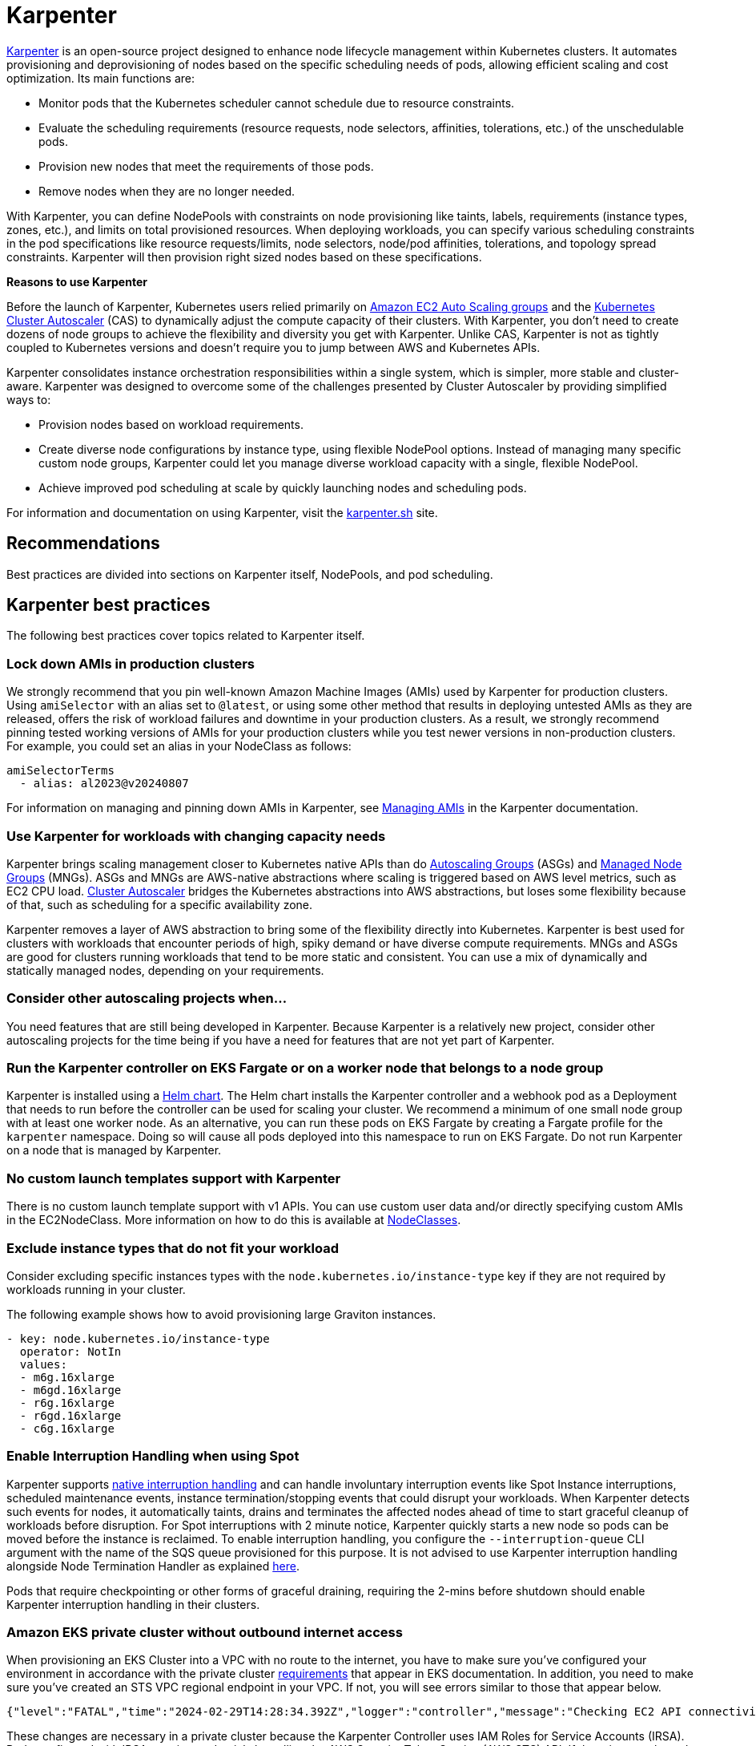 [."topic"]
[[karpenter,karpenter.title]]
= Karpenter
:info_doctype: section
:info_title: Karpenter
:info_abstract: Karpenter
:info_titleabbrev: Karpenter
:imagesdir: images/


https://karpenter.sh/[Karpenter] is an open-source project designed to 
enhance node lifecycle management within Kubernetes clusters. It automates
provisioning and deprovisioning of nodes based on the specific scheduling needs
of pods, allowing efficient scaling and cost optimization. Its main
functions are: 

* Monitor pods that the Kubernetes scheduler cannot
schedule due to resource constraints. 
* Evaluate the scheduling
requirements (resource requests, node selectors, affinities,
tolerations, etc.) of the unschedulable pods. 
* Provision new nodes that
meet the requirements of those pods. 
* Remove nodes when they are no
longer needed.

With Karpenter, you can define NodePools with constraints on node
provisioning like taints, labels, requirements (instance types, zones,
etc.), and limits on total provisioned resources. When deploying
workloads, you can specify various scheduling constraints in the pod specifications like
resource requests/limits, node selectors, node/pod affinities,
tolerations, and topology spread constraints. Karpenter will then
provision right sized nodes based on these specifications.

*Reasons to use Karpenter*

Before the launch of Karpenter, Kubernetes users relied primarily on
https://docs.aws.amazon.com/autoscaling/ec2/userguide/AutoScalingGroup.html[Amazon
EC2 Auto Scaling groups] and the
https://github.com/kubernetes/autoscaler/tree/master/cluster-autoscaler[Kubernetes
Cluster Autoscaler] (CAS) to dynamically adjust the compute capacity of
their clusters. With Karpenter, you don't need to create dozens of node
groups to achieve the flexibility and diversity you get with Karpenter.
Unlike CAS, Karpenter is not as tightly coupled to Kubernetes versions and doesn't 
require you to jump between AWS and Kubernetes APIs.

Karpenter consolidates instance orchestration responsibilities within a
single system, which is simpler, more stable and cluster-aware.
Karpenter was designed to overcome some of the challenges presented by
Cluster Autoscaler by providing simplified ways to:

* Provision nodes based on workload requirements.
* Create diverse node configurations by instance type, using flexible
NodePool options. Instead of managing many specific custom node groups,
Karpenter could let you manage diverse workload capacity with a single,
flexible NodePool.
* Achieve improved pod scheduling at scale by quickly launching nodes
and scheduling pods.

For information and documentation on using Karpenter, visit the
https://karpenter.sh/[karpenter.sh] site.

== Recommendations

Best practices are divided into sections on Karpenter itself, NodePools,
and pod scheduling.

== Karpenter best practices

The following best practices cover topics related to Karpenter itself.

=== Lock down AMIs in production clusters

We strongly recommend that you pin well-known Amazon Machine Images (AMIs) used by Karpenter for production clusters.
Using `amiSelector` with an alias set to `@latest`, or using some other method that results in deploying untested AMIs as they are released, offers the risk of workload failures and downtime in your production clusters. As a result, we strongly recommend pinning tested working versions of AMIs for your production clusters while you test newer versions in non-production clusters. For example, you could set an alias in your NodeClass as follows:

[source,yaml]
----
amiSelectorTerms
  - alias: al2023@v20240807
----

For information on managing and pinning down AMIs in Karpenter, see https://karpenter.sh/docs/tasks/managing-amis/[Managing AMIs] in the Karpenter documentation.

=== Use Karpenter for workloads with changing capacity needs

Karpenter brings scaling management closer to Kubernetes native APIs
than do
https://aws.amazon.com/blogs/containers/amazon-eks-cluster-multi-zone-auto-scaling-groups/[Autoscaling
Groups] (ASGs) and
https://docs.aws.amazon.com/eks/latest/userguide/managed-node-groups.html[Managed
Node Groups] (MNGs). ASGs and MNGs are AWS-native abstractions where
scaling is triggered based on AWS level metrics, such as EC2 CPU load.
https://docs.aws.amazon.com/eks/latest/userguide/autoscaling.html#cluster-autoscaler[Cluster
Autoscaler] bridges the Kubernetes abstractions into AWS abstractions,
but loses some flexibility because of that, such as scheduling for a
specific availability zone.

Karpenter removes a layer of AWS abstraction to bring some of the
flexibility directly into Kubernetes. Karpenter is best used for
clusters with workloads that encounter periods of high, spiky demand or
have diverse compute requirements. MNGs and ASGs are good for clusters
running workloads that tend to be more static and consistent. You can
use a mix of dynamically and statically managed nodes, depending on your
requirements.

=== Consider other autoscaling projects when…

You need features that are still being developed in Karpenter. Because
Karpenter is a relatively new project, consider other autoscaling
projects for the time being if you have a need for features that are not
yet part of Karpenter.

=== Run the Karpenter controller on EKS Fargate or on a worker node that belongs to a node group

Karpenter is installed using a 
https://karpenter.sh/docs/getting-started/getting-started-with-karpenter/#4-install-karpenter[Helm chart]. 
The Helm chart installs the Karpenter controller and a webhook pod as a Deployment 
that needs to run before the controller can be used for scaling your cluster.
We recommend a minimum of one small node group with at least one worker
node. As an alternative, you can run these pods on EKS Fargate by
creating a Fargate profile for the `karpenter` namespace. Doing so
will cause all pods deployed into this namespace to run on EKS Fargate.
Do not run Karpenter on a node that is managed by Karpenter.

=== No custom launch templates support with Karpenter

There is no custom launch template support with v1 APIs.
You can use custom user data and/or directly specifying custom AMIs in
the EC2NodeClass. More information on how to do this is available at
https://karpenter.sh/docs/concepts/nodeclasses/[NodeClasses].

=== Exclude instance types that do not fit your workload

Consider excluding specific instances types with the
`node.kubernetes.io/instance-type`
key if they are not required by workloads running in your cluster.

The following example shows how to avoid provisioning large Graviton
instances.

[source,yaml]
----
- key: node.kubernetes.io/instance-type
  operator: NotIn
  values:
  - m6g.16xlarge
  - m6gd.16xlarge
  - r6g.16xlarge
  - r6gd.16xlarge
  - c6g.16xlarge
----

=== Enable Interruption Handling when using Spot

Karpenter supports
https://karpenter.sh/docs/concepts/disruption/#interruption[native
interruption handling] and can handle involuntary interruption events
like Spot Instance interruptions, scheduled maintenance events, instance
termination/stopping events that could disrupt your workloads. When
Karpenter detects such events for nodes, it automatically taints, drains
and terminates the affected nodes ahead of time to start graceful
cleanup of workloads before disruption. For Spot interruptions with 2
minute notice, Karpenter quickly starts a new node so pods can be moved
before the instance is reclaimed. To enable interruption handling, you
configure the `--interruption-queue` CLI argument with the name of the
SQS queue provisioned for this purpose. It is not advised to use
Karpenter interruption handling alongside Node Termination Handler as
explained https://karpenter.sh/docs/faq/#interruption-handling[here].

Pods that require checkpointing or other forms of graceful draining,
requiring the 2-mins before shutdown should enable Karpenter
interruption handling in their clusters.

=== *Amazon EKS private cluster without outbound internet access*

When provisioning an EKS Cluster into a VPC with no route to the
internet, you have to make sure you've configured your environment in
accordance with the private cluster
https://docs.aws.amazon.com/eks/latest/userguide/private-clusters.html#private-cluster-requirements[requirements]
that appear in EKS documentation. In addition, you need to make sure
you've created an STS VPC regional endpoint in your VPC. If not, you
will see errors similar to those that appear below.

[source,console]
----
{"level":"FATAL","time":"2024-02-29T14:28:34.392Z","logger":"controller","message":"Checking EC2 API connectivity, WebIdentityErr: failed to retrieve credentials\ncaused by: RequestError: send request failed\ncaused by: Post \"https://sts.<region>.amazonaws.com/\": dial tcp 54.239.32.126:443: i/o timeout","commit":"596ea97"}
----

These changes are necessary in a private cluster because the Karpenter
Controller uses IAM Roles for Service Accounts (IRSA). Pods configured
with IRSA acquire credentials by calling the AWS Security Token Service
(AWS STS) API. If there is no outbound internet access, you must create
and use an *_AWS STS VPC endpoint in your VPC_*.

Private clusters also require you to create a *_VPC endpoint for SSM_*.
When Karpenter tries to provision a new node, it queries the Launch
template configs and an SSM parameter. If you do not have a SSM VPC
endpoint in your VPC, it will cause the following error:

[source,console]
----
{"level":"ERROR","time":"2024-02-29T14:28:12.889Z","logger":"controller","message":"Unable to hydrate the AWS launch template cache, RequestCanceled: request context canceled\ncaused by: context canceled","commit":"596ea97","tag-key":"karpenter.k8s.aws/cluster","tag-value":"eks-workshop"}
...
{"level":"ERROR","time":"2024-02-29T15:08:58.869Z","logger":"controller.nodeclass","message":"discovering amis from ssm, getting ssm parameter \"/aws/service/eks/optimized-ami/1.27/amazon-linux-2/recommended/image_id\", RequestError: send request failed\ncaused by: Post \"https://ssm.<region>.amazonaws.com/\": dial tcp 67.220.228.252:443: i/o timeout","commit":"596ea97","ec2nodeclass":"default","query":"/aws/service/eks/optimized-ami/1.27/amazon-linux-2/recommended/image_id"}
----

There is no *_VPC endpoint for the
https://docs.aws.amazon.com/awsaccountbilling/latest/aboutv2/using-pelong.html[Price
List Query API]_*. As a result, pricing data will go stale over time.
Karpenter gets around this by including on-demand pricing data in its
binary, but only updates that data when Karpenter is upgraded. Failed
requests for pricing data will result in the following error messages:

[source,console]
----
{"level":"ERROR","time":"2024-02-29T15:08:58.522Z","logger":"controller.pricing","message":"retreiving on-demand pricing data, RequestError: send request failed\ncaused by: Post \"https://api.pricing.<region>.amazonaws.com/\": dial tcp 18.196.224.8:443: i/o timeout; RequestError: send request failed\ncaused by: Post \"https://api.pricing.<region>.amazonaws.com/\": dial tcp 18.185.143.117:443: i/o timeout","commit":"596ea97"}
----

Refer to this
https://karpenter.sh/docs/getting-started/getting-started-with-karpenter/#private-clusters[documentation]
to use Karpenter in a completely Private EKS Clusters and to know which
VPC endpoints to be created.

== Creating NodePools

The following best practices cover topics related to creating NodePools.

=== Create multiple NodePools when…

When different teams are sharing a cluster and need to run their
workloads on different worker nodes, or have different OS or instance
type requirements, create multiple NodePools. For example, one team may
want to use Bottlerocket, while another may want to use Amazon Linux.
Likewise, one team might have access to expensive GPU hardware that
wouldn't be needed by another team. Using multiple NodePools makes sure
that the most appropriate assets are available to each team.

=== Create NodePools that are mutually exclusive or weighted

It is recommended to create NodePools that are either mutually exclusive
or weighted to provide consistent scheduling behavior. If they are not
and multiple NodePools are matched, Karpenter will randomly choose which
to use, causing unexpected results. Useful examples for creating
multiple NodePools include the following:

Creating a NodePool with GPU and only allowing special workloads to run
on these (expensive) nodes:

[source,yaml]
----
# NodePool for GPU Instances with Taints
apiVersion: karpenter.sh/v1
kind: NodePool
metadata:
  name: gpu
spec:
  disruption:
    consolidateAfter: 1m
    consolidationPolicy: WhenEmptyOrUnderutilized
  template:
    metadata: {}
    spec:
      nodeClassRef:
        group: karpenter.k8s.aws
        kind: EC2NodeClass
        name: default
      expireAfter: Never
      requirements:
      - key: node.kubernetes.io/instance-type
        operator: In
        values:
        - p3.8xlarge
        - p3.16xlarge
      - key: kubernetes.io/os
        operator: In
        values:
        - linux
      - key: kubernetes.io/arch
        operator: In
        values:
        - amd64
      - key: karpenter.sh/capacity-type
        operator: In
        values:
        - on-demand
      taints:
      - effect: NoSchedule
        key: nvidia.com/gpu
        value: "true"
----

Deployment with toleration for the taint:

[source,yaml]
----
# Deployment of GPU Workload will have tolerations defined
apiVersion: apps/v1
kind: Deployment
metadata:
  name: inflate-gpu
spec:
    spec:
      tolerations:
      - key: "nvidia.com/gpu"
        operator: "Exists"
        effect: "NoSchedule"
----

For a general deployment for another team, the NodePool spec could
include nodeAffinity. A Deployment could then use nodeSelectorTerms to
match `billing-team`.

[source,yaml]
----
# NodePool for regular EC2 instances
apiVersion: karpenter.sh/v1
kind: NodePool
metadata:
  name: generalcompute
spec:
  template:
    metadata:
      labels:
        billing-team: my-team
    spec:
      nodeClassRef:
        group: karpenter.k8s.aws
        kind: EC2NodeClass
        name: default
      expireAfter: Never
      requirements:
      - key: node.kubernetes.io/instance-type
        operator: In
        values:
        - m5.large
        - m5.xlarge
        - m5.2xlarge
        - c5.large
        - c5.xlarge
        - c5a.large
        - c5a.xlarge
        - r5.large
        - r5.xlarge
      - key: kubernetes.io/os
        operator: In
        values:
        - linux
      - key: kubernetes.io/arch
        operator: In
        values:
        - amd64
      - key: karpenter.sh/capacity-type
        operator: In
        values:
        - on-demand
----

Deployment using nodeAffinity:

[source,yaml]
----
# Deployment will have spec.affinity.nodeAffinity defined
kind: Deployment
metadata:
  name: workload-my-team
spec:
  replicas: 200
    spec:
      affinity:
        nodeAffinity:
          requiredDuringSchedulingIgnoredDuringExecution:
            nodeSelectorTerms:
              - matchExpressions:
                - key: "billing-team"
                  operator: "In"
                  values: ["my-team"]
----

=== Use timers (TTL) to automatically delete nodes from the cluster

You can use timers on provisioned nodes to set when to delete nodes that
are devoid of workload pods or have reached an expiration time. Node
expiry can be used as a means of upgrading, so that nodes are retired
and replaced with updated versions. See
https://karpenter.sh/docs/concepts/disruption/[Expiration] in the
Karpenter documentation for information on using
`spec.template.spec` to configure node expiry.

=== Avoid overly constraining the Instance Types that Karpenter can provision, especially when utilizing Spot

When using Spot, Karpenter uses the
https://docs.aws.amazon.com/AWSEC2/latest/UserGuide/ec2-fleet-allocation-strategy.html[Price
Capacity Optimized] allocation strategy to provision EC2 instances. This
strategy instructs EC2 to provision instances from the deepest pools for
the number of instances that you are launching and have the lowest risk
of interruption. EC2 Fleet then requests Spot instances from the lowest
priced of these pools. The more instance types you allow Karpenter to
utilize, the better EC2 can optimize your spot instance's runtime. By
default, Karpenter will use all Instance Types EC2 offers in the region
and availability zones your cluster is deployed in. Karpenter
intelligently chooses from the set of all instance types based on
pending pods to make sure your pods are scheduled onto appropriately
sized and equipped instances. For example, if your pod does not require
a GPU, Karpenter will not schedule your pod to an EC2 instance type
supporting a GPU. When you're unsure about which instance types to use,
you can run the Amazon
https://github.com/aws/amazon-ec2-instance-selector[ec2-instance-selector]
to generate a list of instance types that match your compute
requirements. For example, the CLI takes memory vCPU, architecture, and
region as input parameters and provides you with a list of EC2 instances
that satisfy those constraints.

[source,console]
----
$ ec2-instance-selector --memory 4 --vcpus 2 --cpu-architecture x86_64 -r ap-southeast-1
c5.large
c5a.large
c5ad.large
c5d.large
c6i.large
t2.medium
t3.medium
t3a.medium
----

You shouldn't place too many constraints on Karpenter when using Spot
instances because doing so can affect the availability of your
applications. Say, for example, all of the instances of a particular
type are reclaimed and there are no suitable alternatives available to
replace them. Your pods will remain in a pending state until the spot
capacity for the configured instance types is replenished. You can
reduce the risk of insufficient capacity errors by spreading your
instances across different availability zones, because spot pools are
different across AZs. That said, the general best practice is to allow
Karpenter to use a diverse set of instance types when using Spot.

== Scheduling Pods

The following best practices relate to deploying pods In a cluster using
Karpenter for node provisioning.

=== Follow EKS best practices for high availability

If you need to run highly available applications, follow general EKS
best practice
https://aws.github.io/aws-eks-best-practices/reliability/docs/application/#recommendations[recommendations].
See
https://karpenter.sh/docs/concepts/scheduling/#topology-spread[Topology
Spread] in Karpenter documentation for details on how to spread pods
across nodes and zones. Use
https://karpenter.sh/docs/troubleshooting/#disruption-budgets[Disruption
Budgets] to set the minimum available pods that need to be maintained,
in case there are attempts to evict or delete pods.

=== Use layered Constraints to constrain the compute features available from your cloud provider

Karpenter's model of layered constraints allows you to create a complex
set of NodePool and pod deployment constraints to get the best possible
matches for pod scheduling. Examples of constraints that a pod spec can
request include the following:

* Needing to run in availability zones where only particular
applications are available. Say, for example, you have pod that has to
communicate with another application that runs on an EC2 instance
residing in a particular availability zone. If your aim is to reduce
cross-AZ traffic in your VPC, you may want to co-locate the pods in the
AZ where the EC2 instance is located. This sort of targeting is often
accomplished using node selectors. For additional information on
https://karpenter.sh/docs/concepts/scheduling/#selecting-nodes[Node
selectors], please refer to the Kubernetes documentation.
* Requiring certain kinds of processors or other hardware. See the
https://karpenter.sh/docs/concepts/scheduling/#acceleratorsgpu-resources[Accelerators]
section of the Karpenter docs for a pod spec example that requires the
pod to run on a GPU.

=== Create billing alarms to monitor your compute spend

When you configure your cluster to automatically scale, you should
create billing alarms to warn you when your spend has exceeded a
threshold and add resource limits to your Karpenter configuration.
Setting resource limits with Karpenter is similar to setting an AWS
autoscaling group's maximum capacity in that it represents the maximum
amount of compute resources that can be instantiated by a Karpenter
NodePool.

[NOTE]
====
It is not possible to set a global limit for the whole cluster. Limits apply to specific NodePools.
====

The snippet below tells Karpenter to only provision a maximum of 1000
CPU cores and 1000Gi of memory. Karpenter will stop adding capacity only
when the limit is met or exceeded. When a limit is exceeded the
Karpenter controller will write
`memory resource usage of 1001 exceeds limit of 1000` or a similar
looking message to the controller's logs. If you are routing your
container logs to CloudWatch logs, you can create a
https://docs.aws.amazon.com/AmazonCloudWatch/latest/logs/MonitoringLogData.html[metrics
filter] to look for specific patterns or terms in your logs and then
create a
https://docs.aws.amazon.com/AmazonCloudWatch/latest/monitoring/AlarmThatSendsEmail.html[CloudWatch
alarm] to alert you when your configured metrics threshold is breached.

For further information using limits with Karpenter, see
https://karpenter.sh/docs/concepts/nodepools/#speclimits[Setting
Resource Limits] in the Karpenter documentation.

[source,yaml]
----
spec:
  limits:
    cpu: 1000
    memory: 1000Gi
----

If you don't use limits or constrain the instance types that Karpenter
can provision, Karpenter will continue adding compute capacity to your
cluster as needed. While configuring Karpenter in this way allows your
cluster to scale freely, it can also have significant cost implications.
It is for this reason that we recommend that configuring billing alarms.
Billing alarms allow you to be alerted and proactively notified when the
calculated estimated charges in your account(s) exceed a defined
threshold. See
https://aws.amazon.com/blogs/mt/setting-up-an-amazon-cloudwatch-billing-alarm-to-proactively-monitor-estimated-charges/[Setting
up an Amazon CloudWatch Billing Alarm to Proactively Monitor Estimated
Charges] for additional information.

You may also want to enable Cost Anomaly Detection which is an AWS Cost
Management feature that uses machine learning to continuously monitor
your cost and usage to detect unusual spends. Further information can be
found in the
https://docs.aws.amazon.com/cost-management/latest/userguide/getting-started-ad.html[AWS
Cost Anomaly Detection Getting Started] guide. If you've gone so far as
to create a budget in AWS Budgets, you can also configure an action to
notify you when a specific threshold has been breached. With budget
actions you can send an email, post a message to an SNS topic, or send a
message to a chatbot like Slack. For further information see
https://docs.aws.amazon.com/cost-management/latest/userguide/budgets-controls.html[Configuring
AWS Budgets actions].

=== Use the karpenter.sh/do-not-disrupt annotation to prevent Karpenter from deprovisioning a node

If you are running a critical application on a Karpenter-provisioned
node, such as a _long running_ batch job or stateful application, _and_
the node's TTL has expired, the application will be interrupted when the
instance is terminated. By adding a
`karpenter.sh/do-not-disrupt` annotation to the pod, you
are instructing Karpenter to preserve the node until the Pod is
terminated or the `karpenter.sh/do-not-disrupt` annotation is removed.
See
https://karpenter.sh/docs/concepts/disruption/#node-level-controls[Distruption]
documentation for further information.

If the only non-daemonset pods left on a node are those associated with
jobs, Karpenter is able to target and terminate those nodes so long as
the job status is succeed or failed.

=== Configure requests=limits for all non-CPU resources when using consolidation

Consolidation and scheduling in general work by comparing the pods
resource requests vs the amount of allocatable resources on a node. The
resource limits are not considered. As an example, pods that have a
memory limit that is larger than the memory request can burst above the
request. If several pods on the same node burst at the same time, this
can cause some of the pods to be terminated due to an out of memory
(OOM) condition. Consolidation can make this more likely to occur as it
works to pack pods onto nodes only considering their requests.

=== Use LimitRanges to configure defaults for resource requests and limits

Because Kubernetes doesn't set default requests or limits, a container's
consumption of resources from the underlying host, CPU, and memory is
unbound. The Kubernetes scheduler looks at a pod's total requests (the
higher of the total requests from the pod's containers or the total
resources from the pod's Init containers) to determine which worker node
to schedule the pod onto. Similarly, Karpenter considers a pod's
requests to determine which type of instance it provisions. You can use
a limit range to apply a sensible default for a namespace, in case
resource requests are not specified by some pods.

See
https://kubernetes.io/docs/tasks/administer-cluster/manage-resources/memory-default-namespace/[Configure
Default Memory Requests and Limits for a Namespace]

=== Apply accurate resource requests to all workloads

Karpenter is able to launch nodes that best fit your workloads when its
information about your workloads requirements is accurate. This is
particularly important if using Karpenter's consolidation feature.

See
https://aws.github.io/aws-eks-best-practices/reliability/docs/dataplane/#configure-and-size-resource-requestslimits-for-all-workloads[Configure
and Size Resource Requests/Limits for all Workloads]

== CoreDNS recommendations

=== Update the configuration of CoreDNS to maintain reliability

When deploying CoreDNS pods on nodes managed by Karpenter, given
Karpenter's dynamic nature in rapidly terminating/creating new nodes to
align with demand, it is advisable to adhere to the following best
practices:

https://aws.github.io/aws-eks-best-practices/scalability/docs/cluster-services/#coredns-lameduck-duration[CoreDNS
lameduck duration]

https://aws.github.io/aws-eks-best-practices/scalability/docs/cluster-services/#coredns-readiness-probe[CoreDNS
readiness probe]

This will ensure that DNS queries are not directed to a CoreDNS Pod that
is not yet ready or has been terminated.

== Karpenter Blueprints

As Karpenter takes an application-first approach to provision compute
capacity for to the Kubernetes data plane, there are common workload
scenarios that you might be wondering how to configure them properly.
https://github.com/aws-ia/terraform-aws-eks-blueprints-addons[Karpenter
Blueprints] is a repository that includes a list of common workload
scenarios following the best practices described here. You'll have all
the resources you need to even create an EKS cluster with Karpenter
configured, and test each of the blueprints included in the repository.
You can combine different blueprints to finally create the one you need
for your workload(s).

== Additional Resources

* https://catalog.workshops.aws/karpenter/en-US[Karpenter Immersion Day Workshop]
* https://ec2spotworkshops.com/karpenter.html[Karpenter Cost Optimization Workshop]
* https://www.eksworkshop.com/docs/autoscaling/compute/karpenter/[EKS Workshop - Karpenter]
* https://youtu.be/FIBc8GkjFU0[Karpenter vs Cluster Autoscaler]
* https://youtu.be/lkg_9ETHeks[Karpenter Session at re:Invent 2023]
* https://community.aws/tutorials/run-kubernetes-clusters-for-less-with-amazon-ec2-spot-and-karpenter#step-6-optional-simulate-spot-interruption[Tutorial:
Run Kubernetes Clusters for Less with Amazon EC2 Spot and Karpenter]



